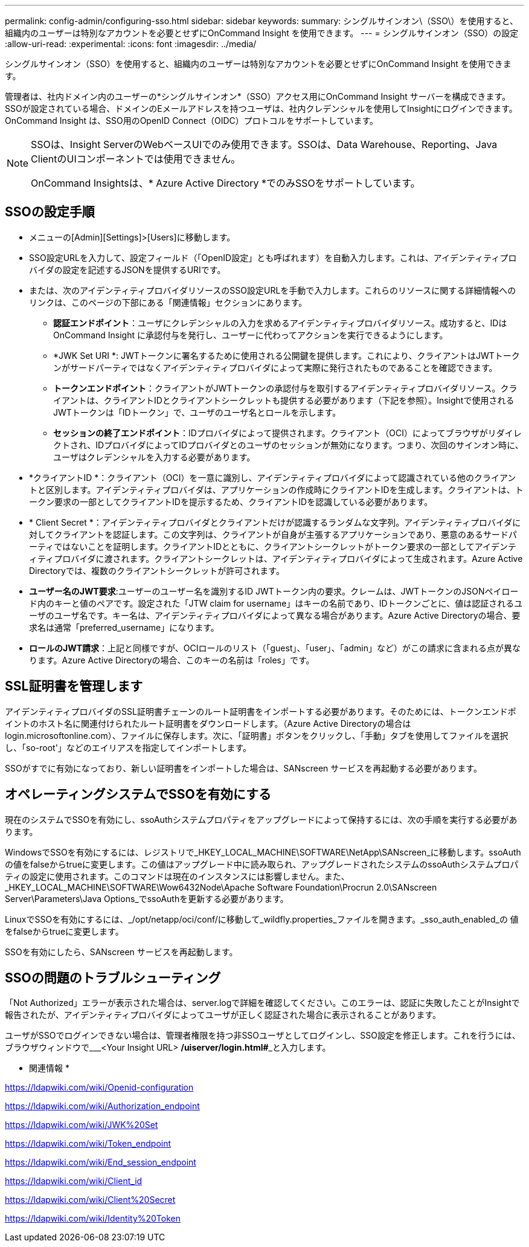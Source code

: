 ---
permalink: config-admin/configuring-sso.html 
sidebar: sidebar 
keywords:  
summary: シングルサインオン\（SSO\）を使用すると、組織内のユーザーは特別なアカウントを必要とせずにOnCommand Insight を使用できます。 
---
= シングルサインオン（SSO）の設定
:allow-uri-read: 
:experimental: 
:icons: font
:imagesdir: ../media/


[role="lead"]
シングルサインオン（SSO）を使用すると、組織内のユーザーは特別なアカウントを必要とせずにOnCommand Insight を使用できます。

管理者は、社内ドメイン内のユーザーの*シングルサインオン*（SSO）アクセス用にOnCommand Insight サーバーを構成できます。SSOが設定されている場合、ドメインのEメールアドレスを持つユーザは、社内クレデンシャルを使用してInsightにログインできます。OnCommand Insight は、SSO用のOpenID Connect（OIDC）プロトコルをサポートしています。

[NOTE]
====
SSOは、Insight ServerのWebベースUIでのみ使用できます。SSOは、Data Warehouse、Reporting、Java ClientのUIコンポーネントでは使用できません。

OnCommand Insightsは、* Azure Active Directory *でのみSSOをサポートしています。

====


== SSOの設定手順

* メニューの[Admin][Settings]>[Users]に移動します。
* SSO設定URLを入力して、設定フィールド（「OpenID設定」とも呼ばれます）を自動入力します。これは、アイデンティティプロバイダの設定を記述するJSONを提供するURIです。
* または、次のアイデンティティプロバイダリソースのSSO設定URLを手動で入力します。これらのリソースに関する詳細情報へのリンクは、このページの下部にある「関連情報」セクションにあります。
+
** *認証エンドポイント*：ユーザにクレデンシャルの入力を求めるアイデンティティプロバイダリソース。成功すると、IDはOnCommand Insight に承認付与を発行し、ユーザーに代わってアクションを実行できるようにします。
** *JWK Set URI *: JWTトークンに署名するために使用される公開鍵を提供します。これにより、クライアントはJWTトークンがサードパーティではなくアイデンティティプロバイダによって実際に発行されたものであることを確認できます。
** *トークンエンドポイント*：クライアントがJWTトークンの承認付与を取引するアイデンティティプロバイダリソース。クライアントは、クライアントIDとクライアントシークレットも提供する必要があります（下記を参照）。Insightで使用されるJWTトークンは「IDトークン」で、ユーザのユーザ名とロールを示します。
** *セッションの終了エンドポイント*：IDプロバイダによって提供されます。クライアント（OCI）によってブラウザがリダイレクトされ、IDプロバイダによってIDプロバイダとのユーザのセッションが無効になります。つまり、次回のサインオン時に、ユーザはクレデンシャルを入力する必要があります。


* *クライアントID *：クライアント（OCI）を一意に識別し、アイデンティティプロバイダによって認識されている他のクライアントと区別します。アイデンティティプロバイダは、アプリケーションの作成時にクライアントIDを生成します。クライアントは、トークン要求の一部としてクライアントIDを提示するため、クライアントIDを認識している必要があります。
* * Client Secret *：アイデンティティプロバイダとクライアントだけが認識するランダムな文字列。アイデンティティプロバイダに対してクライアントを認証します。この文字列は、クライアントが自身が主張するアプリケーションであり、悪意のあるサードパーティではないことを証明します。クライアントIDとともに、クライアントシークレットがトークン要求の一部としてアイデンティティプロバイダに渡されます。クライアントシークレットは、アイデンティティプロバイダによって生成されます。Azure Active Directoryでは、複数のクライアントシークレットが許可されます。
* *ユーザー名のJWT要求*:ユーザーのユーザー名を識別するID JWTトークン内の要求。クレームは、JWTトークンのJSONペイロード内のキーと値のペアです。設定された「JTW claim for username」はキーの名前であり、IDトークンごとに、値は認証されるユーザのユーザ名です。キー名は、アイデンティティプロバイダによって異なる場合があります。Azure Active Directoryの場合、要求名は通常「preferred_username」になります。
* *ロールのJWT請求*：上記と同様ですが、OCIロールのリスト（「guest」、「user」、「admin」など）がこの請求に含まれる点が異なります。Azure Active Directoryの場合、このキーの名前は「roles」です。




== SSL証明書を管理します

アイデンティティプロバイダのSSL証明書チェーンのルート証明書をインポートする必要があります。そのためには、トークンエンドポイントのホスト名に関連付けられたルート証明書をダウンロードします。（Azure Active Directoryの場合はlogin.microsoftonline.com）、ファイルに保存します。次に、「証明書」ボタンをクリックし、「手動」タブを使用してファイルを選択し、「so-root'」などのエイリアスを指定してインポートします。

SSOがすでに有効になっており、新しい証明書をインポートした場合は、SANscreen サービスを再起動する必要があります。



== オペレーティングシステムでSSOを有効にする

現在のシステムでSSOを有効にし、ssoAuthシステムプロパティをアップグレードによって保持するには、次の手順を実行する必要があります。

WindowsでSSOを有効にするには、レジストリで_HKEY_LOCAL_MACHINE\SOFTWARE\NetApp\SANscreen_に移動します。ssoAuthの値をfalseからtrueに変更します。この値はアップグレード中に読み取られ、アップグレードされたシステムのssoAuthシステムプロパティの設定に使用されます。このコマンドは現在のインスタンスには影響しません。また、_HKEY_LOCAL_MACHINE\SOFTWARE\Wow6432Node\Apache Software Foundation\Procrun 2.0\SANscreen Server\Parameters\Java Options_でssoAuthを更新する必要があります。

LinuxでSSOを有効にするには、_/opt/netapp/oci/conf/に移動して_wildfly.properties_ファイルを開きます。_sso_auth_enabled_の 値をfalseからtrueに変更します。

SSOを有効にしたら、SANscreen サービスを再起動します。



== SSOの問題のトラブルシューティング

「Not Authorized」エラーが表示された場合は、server.logで詳細を確認してください。このエラーは、認証に失敗したことがInsightで報告されたが、アイデンティティプロバイダによってユーザが正しく認証された場合に表示されることがあります。

ユーザがSSOでログインできない場合は、管理者権限を持つ非SSOユーザとしてログインし、SSO設定を修正します。これを行うには、ブラウザウィンドウで___<Your Insight URL> **/uiserver/login.html#**_と入力します。

* 関連情報 *

https://ldapwiki.com/wiki/Openid-configuration[]

https://ldapwiki.com/wiki/Authorization_endpoint[]

https://ldapwiki.com/wiki/JWK%20Set[]

https://ldapwiki.com/wiki/Token_endpoint[]

https://ldapwiki.com/wiki/End_session_endpoint[]

https://ldapwiki.com/wiki/Client_id[]

https://ldapwiki.com/wiki/Client%20Secret[]

https://ldapwiki.com/wiki/Identity%20Token[]
